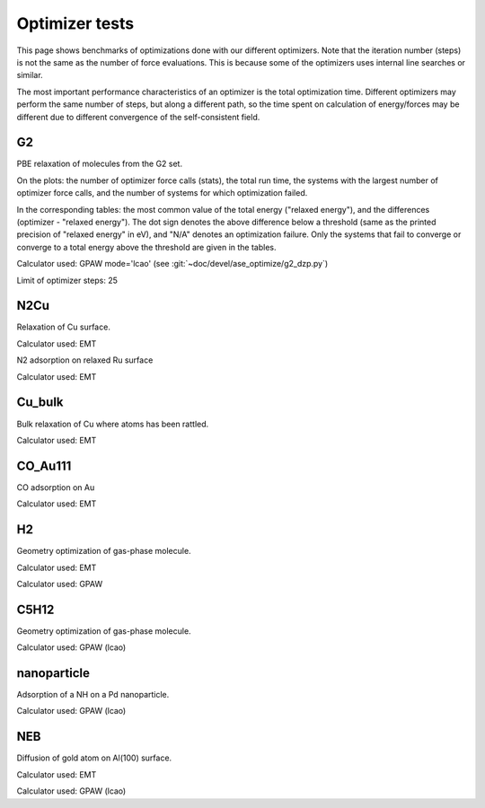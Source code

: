 .. _optimizer_tests:

===============
Optimizer tests
===============
This page shows benchmarks of optimizations done with our different optimizers.
Note that the iteration number (steps) is not the same as the number of force
evaluations. This is because some of the optimizers uses internal line searches
or similar.

The most important performance characteristics of an optimizer is the
total optimization time.
Different optimizers may perform the same number of steps, but along a different
path, so the time spent on calculation of energy/forces may be different
due to different convergence of the self-consistent field.

G2
==
PBE relaxation of molecules from the G2 set.

On the plots: the number of optimizer force calls (stats), the total run time,
the systems with the largest number of optimizer force calls, and the number of
systems for which optimization failed.

In the corresponding tables: the most common value of the total energy
("relaxed energy"), and the differences (optimizer - "relaxed energy").
The dot sign denotes the above difference below a threshold
(same as the printed precision of "relaxed energy" in eV),
and "N/A" denotes an optimization failure.
Only the systems that fail to converge or converge to a
total energy above the threshold are given in the tables.

Calculator used: GPAW mode='lcao' (see :git:`~doc/devel/ase_optimize/g2_dzp.py`)

Limit of optimizer steps: 25

.. csv-table::
   :file: g2_dzp.csv
   :header: optimizer, failed, time, steps


N2Cu
====
Relaxation of Cu surface.

Calculator used: EMT

.. csv-table::
   :file: N2Cu-surf.csv

N2 adsorption on relaxed Ru surface

Calculator used: EMT

.. csv-table::
   :file: N2Cu-N2.csv

Cu_bulk
=======
Bulk relaxation of Cu where atoms has been rattled.

Calculator used: EMT

.. csv-table::
   :file: Cu_bulk.csv

CO_Au111
========
CO adsorption on Au

Calculator used: EMT

.. csv-table::
   :file: CO_Au111.csv

H2
==
Geometry optimization of gas-phase molecule.

Calculator used: EMT

.. csv-table::
   :file: H2-emt.csv

Calculator used: GPAW

.. csv-table::
   :file: H2-gpaw.csv

C5H12
=====
Geometry optimization of gas-phase molecule.

Calculator used: GPAW (lcao)

.. csv-table::
   :file: C5H12-gpaw.csv

nanoparticle
============
Adsorption of a NH on a Pd nanoparticle.

Calculator used: GPAW (lcao)

.. csv-table::
   :file: nanoparticle.csv

NEB
=======
Diffusion of gold atom on Al(100) surface.

Calculator used: EMT

.. csv-table::
   :file: neb-emt.csv

Calculator used: GPAW (lcao)

.. csv-table::
   :file: neb-gpaw.csv

